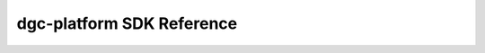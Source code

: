 ******************
dgc-platform SDK Reference
******************

.. Licensed under Creative Commons Attribution 4.0 International License
.. https://creativecommons.org/licenses/by/4.0/

